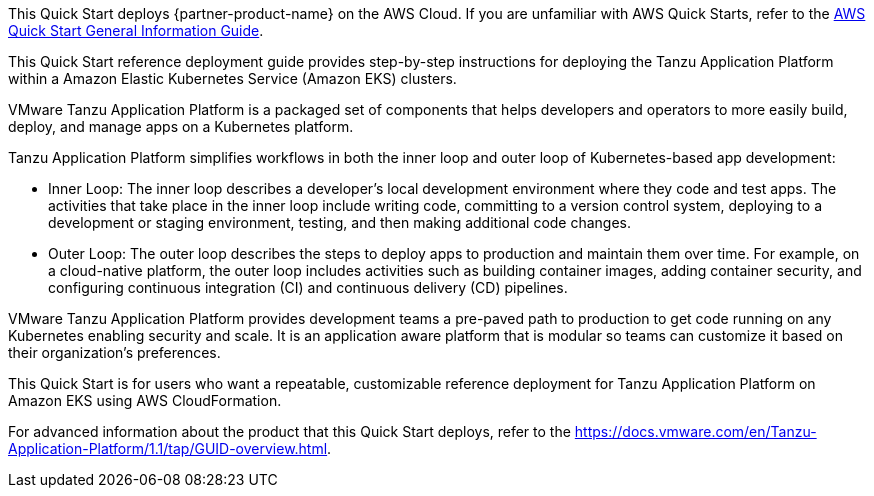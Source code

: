 This Quick Start deploys {partner-product-name} on the AWS Cloud. If you are unfamiliar with AWS Quick Starts, refer to the https://fwd.aws/rA69w?[AWS Quick Start General Information Guide^].

This Quick Start reference deployment guide provides step-by-step instructions for deploying the Tanzu Application Platform within a Amazon Elastic Kubernetes Service (Amazon EKS) clusters.

VMware Tanzu Application Platform is a packaged set of components that helps developers and operators to more easily build, deploy, and manage apps on a Kubernetes platform.

Tanzu Application Platform simplifies workflows in both the inner loop and outer loop of Kubernetes-based app development:

* Inner Loop: The inner loop describes a developer’s local development environment where they code and test apps. The activities that take place in the inner loop include writing code, committing to a version control system, deploying to a development or staging environment, testing, and then making additional code changes.

* Outer Loop: The outer loop describes the steps to deploy apps to production and maintain them over time. For example, on a cloud-native platform, the outer loop includes activities such as building container images, adding container security, and configuring continuous integration (CI) and continuous delivery (CD) pipelines.

VMware Tanzu Application Platform provides development teams a pre-paved path to production to get code running on any Kubernetes enabling security and scale. It is an application aware platform that is modular so teams can customize it based on their organization’s preferences.

This Quick Start is for users who want a repeatable, customizable reference deployment for Tanzu Application Platform on Amazon EKS using AWS CloudFormation.

For advanced information about the product that this Quick Start deploys, refer to the https://docs.vmware.com/en/Tanzu-Application-Platform/1.1/tap/GUID-overview.html.
